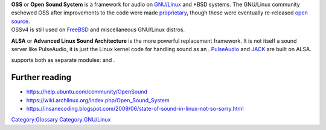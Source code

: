 .. raw:: mediawiki

   {{Wikipedia|Open Sound System|l1=OSS|Advanced Linux Sound Architecture|l2=ALSA}}

| **OSS** or **Open Sound System** is a framework for audio on `GNU/Linux <GNU/Linux>`__ and \*BSD systems. The GNU/Linux community eschewed OSS after improvements to the code were made `proprietary <proprietary>`__, though these were eventually re-released `open source <open_source>`__.
| OSSv4 is still used on `FreeBSD <FreeBSD>`__ and miscellaneous GNU/Linux distros.

**ALSA** or **Advanced Linux Sound Architecture** is the more powerful replacement framework. It is not itself a sound server like PulseAudio, it is just the Linux kernel code for handling sound as an . `PulseAudio <PulseAudio>`__ and `JACK <JACK>`__ are built on ALSA.

.. raw:: mediawiki

   {{VLC}}

supports both as separate modules: and .

Further reading
---------------

-  https://help.ubuntu.com/community/OpenSound
-  https://wiki.archlinux.org/index.php/Open_Sound_System
-  https://insanecoding.blogspot.com/2009/06/state-of-sound-in-linux-not-so-sorry.html

`Category:Glossary <Category:Glossary>`__ `Category:GNU/Linux <Category:GNU/Linux>`__
